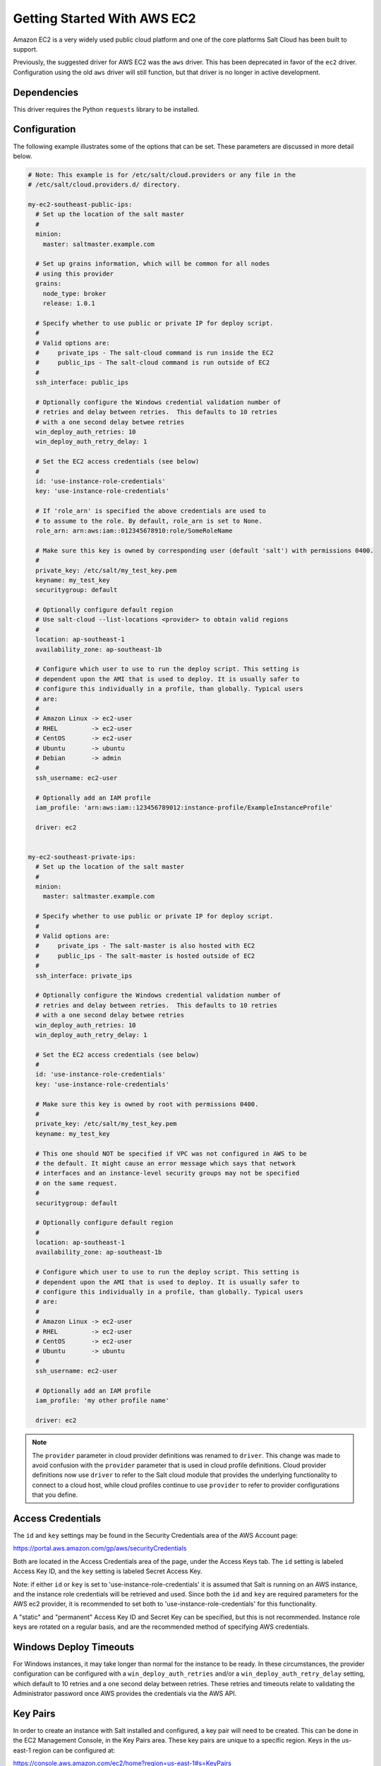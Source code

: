 ============================
Getting Started With AWS EC2
============================

Amazon EC2 is a very widely used public cloud platform and one of the core
platforms Salt Cloud has been built to support.

Previously, the suggested driver for AWS EC2 was the ``aws`` driver. This
has been deprecated in favor of the ``ec2`` driver. Configuration using the
old ``aws`` driver will still function, but that driver is no longer in
active development.


Dependencies
============
This driver requires the Python ``requests`` library to be installed.


Configuration
=============
The following example illustrates some of the options that can be set. These
parameters are discussed in more detail below.

.. code-block:: yaml

    # Note: This example is for /etc/salt/cloud.providers or any file in the
    # /etc/salt/cloud.providers.d/ directory.

    my-ec2-southeast-public-ips:
      # Set up the location of the salt master
      #
      minion:
        master: saltmaster.example.com

      # Set up grains information, which will be common for all nodes
      # using this provider
      grains:
        node_type: broker
        release: 1.0.1

      # Specify whether to use public or private IP for deploy script.
      #
      # Valid options are:
      #     private_ips - The salt-cloud command is run inside the EC2
      #     public_ips - The salt-cloud command is run outside of EC2
      #
      ssh_interface: public_ips

      # Optionally configure the Windows credential validation number of
      # retries and delay between retries.  This defaults to 10 retries
      # with a one second delay betwee retries
      win_deploy_auth_retries: 10
      win_deploy_auth_retry_delay: 1

      # Set the EC2 access credentials (see below)
      #
      id: 'use-instance-role-credentials'
      key: 'use-instance-role-credentials'

      # If 'role_arn' is specified the above credentials are used to
      # to assume to the role. By default, role_arn is set to None.
      role_arn: arn:aws:iam::012345678910:role/SomeRoleName

      # Make sure this key is owned by corresponding user (default 'salt') with permissions 0400.
      #
      private_key: /etc/salt/my_test_key.pem
      keyname: my_test_key
      securitygroup: default

      # Optionally configure default region
      # Use salt-cloud --list-locations <provider> to obtain valid regions
      #
      location: ap-southeast-1
      availability_zone: ap-southeast-1b

      # Configure which user to use to run the deploy script. This setting is
      # dependent upon the AMI that is used to deploy. It is usually safer to
      # configure this individually in a profile, than globally. Typical users
      # are:
      #
      # Amazon Linux -> ec2-user
      # RHEL         -> ec2-user
      # CentOS       -> ec2-user
      # Ubuntu       -> ubuntu
      # Debian       -> admin
      #
      ssh_username: ec2-user

      # Optionally add an IAM profile
      iam_profile: 'arn:aws:iam::123456789012:instance-profile/ExampleInstanceProfile'

      driver: ec2


    my-ec2-southeast-private-ips:
      # Set up the location of the salt master
      #
      minion:
        master: saltmaster.example.com

      # Specify whether to use public or private IP for deploy script.
      #
      # Valid options are:
      #     private_ips - The salt-master is also hosted with EC2
      #     public_ips - The salt-master is hosted outside of EC2
      #
      ssh_interface: private_ips

      # Optionally configure the Windows credential validation number of
      # retries and delay between retries.  This defaults to 10 retries
      # with a one second delay betwee retries
      win_deploy_auth_retries: 10
      win_deploy_auth_retry_delay: 1

      # Set the EC2 access credentials (see below)
      #
      id: 'use-instance-role-credentials'
      key: 'use-instance-role-credentials'

      # Make sure this key is owned by root with permissions 0400.
      #
      private_key: /etc/salt/my_test_key.pem
      keyname: my_test_key

      # This one should NOT be specified if VPC was not configured in AWS to be
      # the default. It might cause an error message which says that network
      # interfaces and an instance-level security groups may not be specified
      # on the same request.
      #
      securitygroup: default

      # Optionally configure default region
      #
      location: ap-southeast-1
      availability_zone: ap-southeast-1b

      # Configure which user to use to run the deploy script. This setting is
      # dependent upon the AMI that is used to deploy. It is usually safer to
      # configure this individually in a profile, than globally. Typical users
      # are:
      #
      # Amazon Linux -> ec2-user
      # RHEL         -> ec2-user
      # CentOS       -> ec2-user
      # Ubuntu       -> ubuntu
      #
      ssh_username: ec2-user

      # Optionally add an IAM profile
      iam_profile: 'my other profile name'

      driver: ec2

.. note::
    .. versionchanged:: 2015.8.0

    The ``provider`` parameter in cloud provider definitions was renamed to ``driver``. This
    change was made to avoid confusion with the ``provider`` parameter that is used in cloud profile
    definitions. Cloud provider definitions now use ``driver`` to refer to the Salt cloud module that
    provides the underlying functionality to connect to a cloud host, while cloud profiles continue
    to use ``provider`` to refer to provider configurations that you define.

Access Credentials
==================
The ``id`` and ``key`` settings may be found in the Security Credentials area
of the AWS Account page:

https://portal.aws.amazon.com/gp/aws/securityCredentials

Both are located in the Access Credentials area of the page, under the Access
Keys tab. The ``id`` setting is labeled Access Key ID, and the ``key`` setting
is labeled Secret Access Key.

Note: if either ``id`` or ``key`` is set to 'use-instance-role-credentials' it is
assumed that Salt is running on an AWS instance, and the instance role
credentials will be retrieved and used.  Since both the ``id`` and ``key`` are
required parameters for the AWS ec2 provider, it is recommended to set both
to 'use-instance-role-credentials' for this functionality.

A "static" and "permanent" Access Key ID and Secret Key can be specified,
but this is not recommended.  Instance role keys are rotated on a regular
basis, and are the recommended method of specifying AWS credentials.

Windows Deploy Timeouts
=======================
For Windows instances, it may take longer than normal for the instance to be
ready.  In these circumstances, the provider configuration can be configured
with a ``win_deploy_auth_retries`` and/or a ``win_deploy_auth_retry_delay``
setting, which default to 10 retries and a one second delay between retries.
These retries and timeouts relate to validating the Administrator password
once AWS provides the credentials via the AWS API.


Key Pairs
=========
In order to create an instance with Salt installed and configured, a key pair
will need to be created. This can be done in the EC2 Management Console, in the
Key Pairs area. These key pairs are unique to a specific region. Keys in the
us-east-1 region can be configured at:

https://console.aws.amazon.com/ec2/home?region=us-east-1#s=KeyPairs

Keys in the us-west-1 region can be configured at

https://console.aws.amazon.com/ec2/home?region=us-west-1#s=KeyPairs

...and so on. When creating a key pair, the browser will prompt to download a
pem file. This file must be placed in a directory accessible by Salt Cloud,
with permissions set to either 0400 or 0600.


Security Groups
===============
An instance on EC2 needs to belong to a security group. Like key pairs, these
are unique to a specific region. These are also configured in the EC2
Management Console. Security groups for the us-east-1 region can be configured
at:

https://console.aws.amazon.com/ec2/home?region=us-east-1#s=SecurityGroups

...and so on.

A security group defines firewall rules which an instance will adhere to. If
the salt-master is configured outside of EC2, the security group must open the
SSH port (usually port 22) in order for Salt Cloud to install Salt.


IAM Profile
===========
Amazon EC2 instances support the concept of an `instance profile`_, which
is a logical container for the IAM role. At the time that you launch an EC2
instance, you can associate the instance with an instance profile, which in
turn corresponds to the IAM role. Any software that runs on the EC2 instance
is able to access AWS using the permissions associated with the IAM role.

Scaffolding the profile is a 2-step configuration process:

1. Configure an IAM Role from the `IAM Management Console`_.
2. Attach this role to a new profile. It can be done with the `AWS CLI`_:

    .. code-block:: bash

        > aws iam create-instance-profile --instance-profile-name PROFILE_NAME
        > aws iam add-role-to-instance-profile --instance-profile-name PROFILE_NAME --role-name ROLE_NAME

Once the profile is created, you can use the **PROFILE_NAME** to configure
your cloud profiles.

.. _`IAM Management Console`: https://console.aws.amazon.com/iam/home?#roles
.. _`AWS CLI`: http://docs.aws.amazon.com/cli/latest/index.html
.. _`instance profile`: http://docs.aws.amazon.com/IAM/latest/UserGuide/instance-profiles.html


Cloud Profiles
==============
Set up an initial profile at ``/etc/salt/cloud.profiles``:

.. code-block:: yaml

    base_ec2_private:
      provider: my-ec2-southeast-private-ips
      image: ami-e565ba8c
      size: t2.micro
      ssh_username: ec2-user

    base_ec2_public:
      provider: my-ec2-southeast-public-ips
      image: ami-e565ba8c
      size: t2.micro
      ssh_username: ec2-user

    base_ec2_db:
      provider: my-ec2-southeast-public-ips
      image: ami-e565ba8c
      size: m1.xlarge
      ssh_username: ec2-user
      volumes:
        - { size: 10, device: /dev/sdf }
        - { size: 10, device: /dev/sdg, type: io1, iops: 1000 }
        - { size: 10, device: /dev/sdh, type: io1, iops: 1000 }
        - { size: 10, device: /dev/sdi, tags: {"Environment": "production"} }
      # optionally add tags to profile:
      tag: {'Environment': 'production', 'Role': 'database'}
      # force grains to sync after install
      sync_after_install: grains

    base_ec2_vpc:
      provider: my-ec2-southeast-public-ips
      image: ami-a73264ce
      size: m1.xlarge
      ssh_username: ec2-user
      script:  /etc/salt/cloud.deploy.d/user_data.sh
      network_interfaces:
        - DeviceIndex: 0
          PrivateIpAddresses:
            - Primary: True
          #auto assign public ip (not EIP)
          AssociatePublicIpAddress: True
          SubnetId: subnet-813d4bbf
          SecurityGroupId:
            - sg-750af413
      del_root_vol_on_destroy: True
      del_all_vols_on_destroy: True
      volumes:
        - { size: 10, device: /dev/sdf }
        - { size: 10, device: /dev/sdg, type: io1, iops: 1000 }
        - { size: 10, device: /dev/sdh, type: io1, iops: 1000 }
      tag: {'Environment': 'production', 'Role': 'database'}
      sync_after_install: grains


The profile can now be realized with a salt command:

.. code-block:: bash

    # salt-cloud -p base_ec2 ami.example.com
    # salt-cloud -p base_ec2_public ami.example.com
    # salt-cloud -p base_ec2_private ami.example.com


This will create an instance named ``ami.example.com`` in EC2. The minion that
is installed on this instance will have an ``id`` of ``ami.example.com``. If
the command was executed on the salt-master, its Salt key will automatically be
signed on the master.

Once the instance has been created with salt-minion installed, connectivity to
it can be verified with Salt:

.. code-block:: bash

    # salt 'ami.example.com' test.version


Required Settings
=================
The following settings are always required for EC2:

.. code-block:: yaml

    # Set the EC2 login data
    my-ec2-config:
      id: HJGRYCILJLKJYG
      key: 'kdjgfsgm;woormgl/aserigjksjdhasdfgn'
      keyname: test
      securitygroup: quick-start
      private_key: /root/test.pem
      driver: ec2


Optional Settings
=================

EC2 allows a userdata file to be passed to the instance to be created. This
functionality was added to Salt in the 2015.5.0 release.

.. code-block:: yaml

    my-ec2-config:
      # Pass userdata to the instance to be created
      userdata_file: /etc/salt/my-userdata-file

.. note::
    From versions 2016.11.0 and 2016.11.3, this file was passed through the
    master's :conf_master:`renderer` to template it. However, this caused
    issues with non-YAML data, so templating is no longer performed by default.
    To template the userdata_file, add a ``userdata_template`` option to the
    cloud profile:

    .. code-block:: yaml

        my-ec2-config:
          # Pass userdata to the instance to be created
          userdata_file: /etc/salt/my-userdata-file
          userdata_template: jinja

    If no ``userdata_template`` is set in the cloud profile, then the master
    configuration will be checked for a :conf_master:`userdata_template` value.
    If this is not set, then no templating will be performed on the
    userdata_file.

    To disable templating in a cloud profile when a
    :conf_master:`userdata_template` has been set in the master configuration
    file, simply set ``userdata_template`` to ``False`` in the cloud profile:

    .. code-block:: yaml

        my-ec2-config:
          # Pass userdata to the instance to be created
          userdata_file: /etc/salt/my-userdata-file
          userdata_template: False

EC2 allows a location to be set for servers to be deployed in. Availability
zones exist inside regions, and may be added to increase specificity.

.. code-block:: yaml

    my-ec2-config:
      # Optionally configure default region
      location: ap-southeast-1
      availability_zone: ap-southeast-1b


EC2 instances can have a public or private IP, or both. When an instance is
deployed, Salt Cloud needs to log into it via SSH to run the deploy script.
By default, the public IP will be used for this. If the salt-cloud command is
run from another EC2 instance, the private IP should be used.

.. code-block:: yaml

    my-ec2-config:
      # Specify whether to use public or private IP for deploy script
      # private_ips or public_ips
      ssh_interface: public_ips


Many EC2 instances do not allow remote access to the root user by default.
Instead, another user must be used to run the deploy script using sudo. Some
common usernames include ec2-user (for Amazon Linux), ubuntu (for Ubuntu
instances), admin (official Debian) and bitnami (for images provided by
Bitnami).

.. code-block:: yaml

    my-ec2-config:
      # Configure which user to use to run the deploy script
      ssh_username: ec2-user


Multiple usernames can be provided, in which case Salt Cloud will attempt to
guess the correct username. This is mostly useful in the main configuration
file:

.. code-block:: yaml

    my-ec2-config:
      ssh_username:
        - ec2-user
        - ubuntu
        - admin
        - bitnami


Multiple security groups can also be specified in the same fashion:

.. code-block:: yaml

    my-ec2-config:
      securitygroup:
        - default
        - extra

EC2 instances can be added to an `AWS Placement Group`_ by specifying the
``placementgroup`` option:

.. code-block:: yaml

    my-ec2-config:
      placementgroup: my-aws-placement-group

.. _`AWS Placement Group`: http://docs.aws.amazon.com/AWSEC2/latest/UserGuide/placement-groups.html

Your instances may optionally make use of EC2 Spot Instances. The
following example will request that spot instances be used and your
maximum bid will be $0.10. Keep in mind that different spot prices
may be needed based on the current value of the various EC2 instance
sizes. You can check current and past spot instance pricing via the
EC2 API or AWS Console.

.. code-block:: yaml

    my-ec2-config:
      spot_config:
        spot_price: 0.10

You can optionally specify tags to apply to the EC2 spot instance request.
A spot instance request itself is an object in AWS. The following example
will set two tags on the spot instance request.

.. code-block:: yaml

    my-ec2-config:
      spot_config:
        spot_price: 0.10
        tag:
          tag0: value
          tag1: value

By default, the spot instance type is set to 'one-time', meaning it will
be launched and, if it's ever terminated for whatever reason, it will not
be recreated. If you would like your spot instances to be relaunched after
a termination (by you or AWS), set the ``type`` to 'persistent'.

NOTE: Spot instances are a great way to save a bit of money, but you do
run the risk of losing your spot instances if the current price for the
instance size goes above your maximum bid.

The following parameters may be set in the cloud configuration file to
control various aspects of the spot instance launching:

* ``wait_for_spot_timeout``: seconds to wait before giving up on spot instance
  launch (default=600)
* ``wait_for_spot_interval``: seconds to wait in between polling requests to
  determine if a spot instance is available (default=30)
* ``wait_for_spot_interval_multiplier``: a multiplier to add to the interval in
  between requests, which is useful if AWS is throttling your requests
  (default=1)
* ``wait_for_spot_max_failures``: maximum number of failures before giving up
  on launching your spot instance (default=10)

If you find that you're being throttled by AWS while polling for spot
instances, you can set the following in your core cloud configuration
file that will double the polling interval after each request to AWS.

.. code-block:: yaml

    wait_for_spot_interval: 1
    wait_for_spot_interval_multiplier: 2

See the `AWS Spot Instances`_ documentation for more information.


Block device mappings enable you to specify additional EBS volumes or instance
store volumes when the instance is launched. This setting is also available on
each cloud profile. Note that the number of instance stores varies by instance
type.  If more mappings are provided than are supported by the instance type,
mappings will be created in the order provided and additional mappings will be
ignored. Consult the `AWS documentation`_ for a listing of the available
instance stores, and device names.

.. code-block:: yaml

    my-ec2-config:
      block_device_mappings:
        - DeviceName: /dev/sdb
          VirtualName: ephemeral0
        - DeviceName: /dev/sdc
          VirtualName: ephemeral1

You can also use block device mappings to change the size of the root device at the
provisioning time. For example, assuming the root device is '/dev/sda', you can set
its size to 100G by using the following configuration.

.. code-block:: yaml

    my-ec2-config:
      block_device_mappings:
        - DeviceName: /dev/sda
          Ebs.VolumeSize: 100
          Ebs.VolumeType: gp2
          Ebs.SnapshotId: dummy0
        - DeviceName: /dev/sdb
          # required for devices > 2TB
          Ebs.VolumeType: gp2
          Ebs.VolumeSize: 3001

Tagging of block devices can be set on a per device basis. For example, you may
have multiple devices defined in your block_device_mappings structure. You have the
option to set tags on any of one device or all of them as shown in the following
configuration.

.. code-block:: yaml

    my-ec2-config:
      block_device_mappings:
        - DeviceName: /dev/sda
          Ebs.VolumeSize: 100
          Ebs.VolumeType: gp2
          tag:
            tag0: myserver
            tag1: value
        - DeviceName: /dev/sdb
          Ebs.VolumeType: gp2
          Ebs.VolumeSize: 3001
          tag:
            tagX: value
            tagY: value

You can configure any AWS valid tag name as shown in the above example, including
'Name'. If you do not configure the tag 'Name', it will be automatically created
with a value set to the virtual machine name. If you configure the tag 'Name', the
value you configure will be used rather than defaulting to the virtual machine
name as shown in the following configuration.

.. code-block:: yaml

    my-ec2-config:
      block_device_mappings:
        - DeviceName: /dev/sda
          Ebs.VolumeSize: 100
          Ebs.VolumeType: gp2
          tag:
            Name: myserver
            tag0: value
            tag1: value
        - DeviceName: /dev/sdb
          Ebs.VolumeType: gp2
          Ebs.VolumeSize: 3001
          tag:
            Name: customvalue
            tagX: value
            tagY: value

Existing EBS volumes may also be attached (not created) to your instances or
you can create new EBS volumes based on EBS snapshots. To simply attach an
existing volume use the ``volume_id`` parameter.

.. code-block:: yaml

    device: /dev/xvdj
    volume_id: vol-12345abcd

Or, to create a volume from an EBS snapshot, use the ``snapshot`` parameter.

.. code-block:: yaml

    device: /dev/xvdj
    snapshot: snap-abcd12345

Note that ``volume_id`` will take precedence over the ``snapshot`` parameter.

Tags can be set once an instance has been launched.

.. code-block:: yaml

    my-ec2-config:
        tag:
            tag0: value
            tag1: value

.. _`AWS documentation`: http://docs.aws.amazon.com/AWSEC2/latest/UserGuide/InstanceStorage.html
.. _`AWS Spot Instances`: http://aws.amazon.com/ec2/purchasing-options/spot-instances/

Setting up a Master inside EC2
------------------------------

Salt Cloud can configure Salt Masters as well as Minions. Use the ``make_master`` setting to use
this functionality.

.. code-block:: yaml

    my-ec2-config:
      # Optionally install a Salt Master in addition to the Salt Minion
      make_master: True

When creating a Salt Master inside EC2 with ``make_master: True``, or when the Salt Master is already
located and configured inside EC2, by default, minions connect to the master's public IP address during
Salt Cloud's provisioning process. Depending on how your security groups are defined, the minions
may or may not be able to communicate with the master. In order to use the master's private IP in EC2
instead of the public IP, set the ``salt_interface`` to ``private_ips``.

.. code-block:: yaml

    my-ec2-config:
      # Optionally set the IP configuration to private_ips
      salt_interface: private_ips


Modify EC2 Tags
===============
One of the features of EC2 is the ability to tag resources. In fact, under the
hood, the names given to EC2 instances by salt-cloud are actually just stored
as a tag called Name. Salt Cloud has the ability to manage these tags:

.. code-block:: bash

    salt-cloud -a get_tags mymachine
    salt-cloud -a set_tags mymachine tag1=somestuff tag2='Other stuff'
    salt-cloud -a del_tags mymachine tag1,tag2,tag3

It is possible to manage tags on any resource in EC2 with a Resource ID, not
just instances:

.. code-block:: bash

    salt-cloud -f get_tags my_ec2 resource_id=af5467ba
    salt-cloud -f set_tags my_ec2 resource_id=af5467ba tag1=somestuff
    salt-cloud -f del_tags my_ec2 resource_id=af5467ba tags=tag1,tag2,tag3


Rename EC2 Instances
====================
As mentioned above, EC2 instances are named via a tag. However, renaming an
instance by renaming its tag will cause the salt keys to mismatch. A rename
function exists which renames both the instance, and the salt keys.

.. code-block:: bash

    salt-cloud -a rename mymachine newname=yourmachine


Rename on Destroy
=================
When instances on EC2 are destroyed, there will be a lag between the time that
the action is sent, and the time that Amazon cleans up the instance. During
this time, the instance still retains a Name tag, which will cause a collision
if the creation of an instance with the same name is attempted before the
cleanup occurs. In order to avoid such collisions, Salt Cloud can be configured
to rename instances when they are destroyed. The new name will look something
like:

.. code-block:: bash

    myinstance-DEL20f5b8ad4eb64ed88f2c428df80a1a0c


In order to enable this, add rename_on_destroy line to the main
configuration file:

.. code-block:: yaml

    my-ec2-config:
      rename_on_destroy: True


Listing Images
==============
Normally, images can be queried on a cloud provider by passing the
``--list-images`` argument to Salt Cloud. This still holds true for EC2:

.. code-block:: bash

    salt-cloud --list-images my-ec2-config

However, the full list of images on EC2 is extremely large, and querying all of
the available images may cause Salt Cloud to behave as if frozen. Therefore,
the default behavior of this option may be modified, by adding an ``owner``
argument to the provider configuration:

.. code-block:: yaml

    owner: aws-marketplace

The possible values for this setting are ``amazon``, ``aws-marketplace``,
``self``, ``<AWS account ID>`` or ``all``. The default setting is ``amazon``.
Take note that ``all`` and ``aws-marketplace`` may cause Salt Cloud to appear
as if it is freezing, as it tries to handle the large amount of data.

It is also possible to perform this query using different settings without
modifying the configuration files. To do this, call the ``avail_images``
function directly:

.. code-block:: bash

    salt-cloud -f avail_images my-ec2-config owner=aws-marketplace


EC2 Images
==========
The following are lists of available AMI images, generally sorted by OS. These
lists are on 3rd-party websites, are not managed by Salt Stack in any way. They
are provided here as a reference for those who are interested, and contain no
warranty (express or implied) from anyone affiliated with Salt Stack. Most of
them have never been used, much less tested, by the Salt Stack team.

* `Arch Linux`__

.. __: https://wiki.archlinux.org/index.php/Arch_Linux_AMIs_for_Amazon_Web_Services

* `FreeBSD`__

.. __: http://www.daemonology.net/freebsd-on-ec2/

* `Fedora`__

.. __: https://fedoraproject.org/wiki/Cloud_images

* `CentOS`__

.. __: http://wiki.centos.org/Cloud/AWS

* `Ubuntu`__

.. __: http://cloud-images.ubuntu.com/locator/ec2/

* `Debian`__

.. __: https://wiki.debian.org/Cloud/AmazonEC2Image

* `OmniOS`__

.. __: http://omnios.omniti.com/wiki.php/Installation#IntheCloud

* `All Images on Amazon`__

.. __: https://aws.amazon.com/marketplace


NOTE: If ``image`` of a profile does not start with ``ami-``, latest
image with that name will be used. For example, to create a CentOS 7
profile, instead of using the AMI like ``image: ami-1caef165``, we
can use its name like ``image: 'CentOS Linux 7 x86_64 HVM EBS ENA 1803_01'``.
We can also use a pattern like below to get the latest CentOS 7:


.. code-block:: yaml

    profile-id:
      provider: provider-name
      subnetid: subnet-XXXXXXXX
      image: 'CentOS Linux 7 x86_64 HVM EBS *'
      size: m1.medium
      ssh_username: centos
      securitygroupid:
        - sg-XXXXXXXX
      securitygroupname:
        - AnotherSecurityGroup
        - AndThirdSecurityGroup


show_image
==========
This is a function that describes an AMI on EC2. This will give insight as to
the defaults that will be applied to an instance using a particular AMI.

.. code-block:: bash

    $ salt-cloud -f show_image ec2 image=ami-fd20ad94


show_instance
=============
This action is a thin wrapper around ``--full-query``, which displays details on a
single instance only. In an environment with several machines, this will save a
user from having to sort through all instance data, just to examine a single
instance.

.. code-block:: bash

    $ salt-cloud -a show_instance myinstance


ebs_optimized
=============
This argument enables switching of the EbsOptimized setting which default
to 'false'. Indicates whether the instance is optimized for EBS I/O. This
optimization provides dedicated throughput to Amazon EBS and an optimized
configuration stack to provide optimal Amazon EBS I/O performance. This
optimization isn't available with all instance types. Additional usage
charges apply when using an EBS-optimized instance.

This setting can be added to the profile or map file for an instance.

If set to True, this setting will enable an instance to be EbsOptimized

.. code-block:: yaml

   ebs_optimized: True

This can also be set as a cloud provider setting in the EC2 cloud
configuration:

.. code-block:: yaml

   my-ec2-config:
     ebs_optimized: True


del_root_vol_on_destroy
=======================
This argument overrides the default DeleteOnTermination setting in the AMI for
the EBS root volumes for an instance. Many AMIs contain 'false' as a default,
resulting in orphaned volumes in the EC2 account, which may unknowingly be
charged to the account. This setting can be added to the profile or map file
for an instance.

If set, this setting will apply to the root EBS volume

.. code-block:: yaml

    del_root_vol_on_destroy: True


This can also be set as a cloud provider setting in the EC2 cloud
configuration:

.. code-block:: yaml

    my-ec2-config:
      del_root_vol_on_destroy: True


del_all_vols_on_destroy
=======================
This argument overrides the default DeleteOnTermination setting in the AMI for
the not-root EBS volumes for an instance. Many AMIs contain 'false' as a
default, resulting in orphaned volumes in the EC2 account, which may
unknowingly be charged to the account. This setting can be added to the profile
or map file for an instance.

If set, this setting will apply to any (non-root) volumes that were created
by salt-cloud using the 'volumes' setting.

The volumes will not be deleted under the following conditions
* If a volume is detached before terminating the instance
* If a volume is created without this setting and attached to the instance

.. code-block:: yaml

    del_all_vols_on_destroy: True


This can also be set as a cloud provider setting in the EC2 cloud
configuration:

.. code-block:: yaml

    my-ec2-config:
      del_all_vols_on_destroy: True


The setting for this may be changed on all volumes of an existing instance
using one of the following commands:

.. code-block:: bash

    salt-cloud -a delvol_on_destroy myinstance
    salt-cloud -a keepvol_on_destroy myinstance
    salt-cloud -a show_delvol_on_destroy myinstance

The setting for this may be changed on a volume on an existing instance
using one of the following commands:

.. code-block:: bash

    salt-cloud -a delvol_on_destroy myinstance device=/dev/sda1
    salt-cloud -a delvol_on_destroy myinstance volume_id=vol-1a2b3c4d
    salt-cloud -a keepvol_on_destroy myinstance device=/dev/sda1
    salt-cloud -a keepvol_on_destroy myinstance volume_id=vol-1a2b3c4d
    salt-cloud -a show_delvol_on_destroy myinstance device=/dev/sda1
    salt-cloud -a show_delvol_on_destroy myinstance volume_id=vol-1a2b3c4d


EC2 Termination Protection
==========================

EC2 allows the user to enable and disable termination protection on a specific
instance. An instance with this protection enabled cannot be destroyed. The EC2
driver adds a show_term_protect action to the regular EC2 functionality.

.. code-block:: bash

    salt-cloud -a show_term_protect mymachine
    salt-cloud -a enable_term_protect mymachine
    salt-cloud -a disable_term_protect mymachine


Alternate Endpoint
==================
Normally, EC2 endpoints are build using the region and the service_url. The
resulting endpoint would follow this pattern:

.. code-block:: bash

    ec2.<region>.<service_url>


This results in an endpoint that looks like:

.. code-block:: bash

    ec2.us-east-1.amazonaws.com


There are other projects that support an EC2 compatibility layer, which this
scheme does not account for. This can be overridden by specifying the endpoint
directly in the main cloud configuration file:

.. code-block:: yaml

    my-ec2-config:
      endpoint: myendpoint.example.com:1138/services/Cloud


Volume Management
=================
The EC2 driver has several functions and actions for management of EBS volumes.


Creating Volumes
----------------
A volume may be created, independent of an instance. A zone must be specified.
A size or a snapshot may be specified (in GiB). If neither is given, a default
size of 10 GiB will be used. If a snapshot is given, the size of the snapshot
will be used.

The following parameters may also be set (when providing a snapshot OR size):

* ``type``: choose between standard (magnetic disk), gp2 (SSD), or io1 (provisioned IOPS).
  (default=standard)
* ``iops``: the number of IOPS (only applicable to io1 volumes) (default varies on volume size)
* ``encrypted``: enable encryption on the volume (default=false)

.. code-block:: bash

    salt-cloud -f create_volume ec2 zone=us-east-1b
    salt-cloud -f create_volume ec2 zone=us-east-1b size=10
    salt-cloud -f create_volume ec2 zone=us-east-1b snapshot=snap12345678
    salt-cloud -f create_volume ec2 size=10 type=standard
    salt-cloud -f create_volume ec2 size=10 type=gp2
    salt-cloud -f create_volume ec2 size=10 type=io1 iops=1000


Attaching Volumes
-----------------
Unattached volumes may be attached to an instance. The following values are
required; name or instance_id, volume_id, and device.

.. code-block:: bash

    salt-cloud -a attach_volume myinstance volume_id=vol-12345 device=/dev/sdb1


Show a Volume
-------------
The details about an existing volume may be retrieved.

.. code-block:: bash

    salt-cloud -a show_volume myinstance volume_id=vol-12345
    salt-cloud -f show_volume ec2 volume_id=vol-12345


Detaching Volumes
-----------------
An existing volume may be detached from an instance.

.. code-block:: bash

    salt-cloud -a detach_volume myinstance volume_id=vol-12345


Deleting Volumes
----------------
A volume that is not attached to an instance may be deleted.

.. code-block:: bash

    salt-cloud -f delete_volume ec2 volume_id=vol-12345


Managing Key Pairs
==================
The EC2 driver has the ability to manage key pairs.


Creating a Key Pair
-------------------
A key pair is required in order to create an instance. When creating a key pair
with this function, the return data will contain a copy of the private key.
This private key is not stored by Amazon, will not be obtainable past this
point, and should be stored immediately.

.. code-block:: bash

    salt-cloud -f create_keypair ec2 keyname=mykeypair

Importing a Key Pair
--------------------

.. code-block:: bash

    salt-cloud -f import_keypair ec2 keyname=mykeypair file=/path/to/id_rsa.pub


Show a Key Pair
---------------
This function will show the details related to a key pair, not including the
private key itself (which is not stored by Amazon).

.. code-block:: bash

    salt-cloud -f show_keypair ec2 keyname=mykeypair


Delete a Key Pair
-----------------
This function removes the key pair from Amazon.

.. code-block:: bash

    salt-cloud -f delete_keypair ec2 keyname=mykeypair

Launching instances into a VPC
==============================

Simple launching into a VPC
---------------------------

In the amazon web interface, identify the id or the name of the subnet into
which your image should be created. Then, edit your cloud.profiles file like
so:-

.. code-block:: yaml

    profile-id:
      provider: provider-name
      subnetid: subnet-XXXXXXXX
      image: ami-XXXXXXXX
      size: m1.medium
      ssh_username: ubuntu
      securitygroupid:
        - sg-XXXXXXXX
      securitygroupname:
        - AnotherSecurityGroup
        - AndThirdSecurityGroup

Note that 'subnetid' takes precedence over 'subnetname', but 'securitygroupid'
and 'securitygroupname' are merged together to generate a single list for
SecurityGroups of instances.

Specifying interface properties
-------------------------------

.. versionadded:: 2014.7.0

Launching into a VPC allows you to specify more complex configurations for
the network interfaces of your virtual machines, for example:-

.. code-block:: yaml

    profile-id:
      provider: provider-name
      image: ami-XXXXXXXX
      size: m1.medium
      ssh_username: ubuntu

      # Do not include either 'subnetid', 'subnetname', 'securitygroupid' or
      # 'securitygroupname' here if you are going to manually specify
      # interface configuration
      #
      network_interfaces:
        - DeviceIndex: 0
          SubnetId: subnet-XXXXXXXX
          SecurityGroupId:
            - sg-XXXXXXXX

          # Uncomment this line if you would like to set an explicit private
          # IP address for the ec2 instance
          #
          # PrivateIpAddress: 192.168.1.66

          # Uncomment this to associate an existing Elastic IP Address with
          # this network interface:
          #
          # associate_eip: eipalloc-XXXXXXXX

          # You can allocate more than one IP address to an interface. Use the
          # 'ip addr list' command to see them.
          #
          # SecondaryPrivateIpAddressCount: 2

          # Uncomment this to allocate a new Elastic IP Address to this
          # interface (will be associated with the primary private ip address
          # of the interface
          #
          # allocate_new_eip: True

          # Uncomment this instead to allocate a new Elastic IP Address to
          # both the primary private ip address and each of the secondary ones
          #
          allocate_new_eips: True

          # Uncomment this if you're creating NAT instances. Allows an instance
          # to accept IP packets with destinations other than itself.
          # SourceDestCheck: False

        - DeviceIndex: 1
          subnetname: XXXXXXXX-Subnet
          securitygroupname:
            - XXXXXXXX-SecurityGroup
            - YYYYYYYY-SecurityGroup

Note that it is an error to assign a 'subnetid', 'subnetname', 'securitygroupid'
or 'securitygroupname' to a profile where the interfaces are manually configured
like this. These are both really properties of each network interface, not of
the machine itself.
